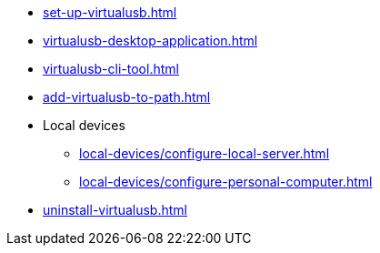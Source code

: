 ** xref:set-up-virtualusb.adoc[]
** xref:virtualusb-desktop-application.adoc[]
** xref:virtualusb-cli-tool.adoc[]
** xref:add-virtualusb-to-path.adoc[]
** Local devices
*** xref:local-devices/configure-local-server.adoc[]
*** xref:local-devices/configure-personal-computer.adoc[]
** xref:uninstall-virtualusb.adoc[]
